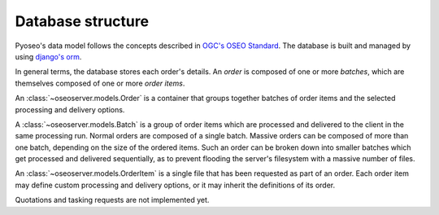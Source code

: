 Database structure
==================

Pyoseo's data model follows the concepts described in `OGC's OSEO Standard`_. The database is
built and managed by using `django's orm`_.

.. _django's orm: https://docs.djangoproject.com/en/1.6/topics/db/models/

.. _OGC's OSEO Standard: http://opengeospatial.org/standards/oseo/

In general terms, the database stores each order's details. An *order* is
composed of one or more *batches*, which are themselves composed of one or more
*order items*.

An :class:`~oseoserver.models.Order` is a container that groups together 
batches of order items and the selected processing and delivery options.

A :class:`~oseoserver.models.Batch` is a group of order items which are 
processed and delivered to the client in the same processing run. Normal 
orders are composed of a single batch. Massive orders can be composed of 
more than one batch, depending on the size of the ordered items. Such an order
can be broken down into smaller batches which get processed and delivered 
sequentially, as to prevent flooding the server's filesystem with a massive
number of files.

An :class:`~oseoserver.models.OrderItem` is a single file that has been 
requested as part of an order. Each order item may define custom processing 
and delivery options, or it may inherit the definitions of its order.

Quotations and tasking requests are not implemented yet.
